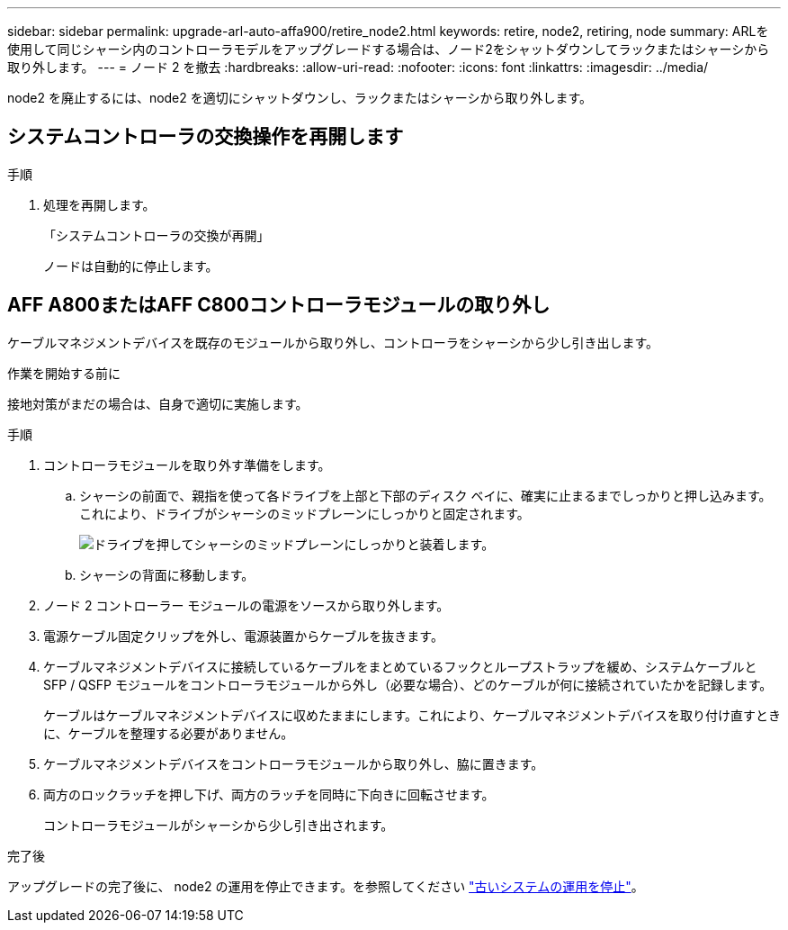 ---
sidebar: sidebar 
permalink: upgrade-arl-auto-affa900/retire_node2.html 
keywords: retire, node2, retiring, node 
summary: ARLを使用して同じシャーシ内のコントローラモデルをアップグレードする場合は、ノード2をシャットダウンしてラックまたはシャーシから取り外します。 
---
= ノード 2 を撤去
:hardbreaks:
:allow-uri-read: 
:nofooter: 
:icons: font
:linkattrs: 
:imagesdir: ../media/


[role="lead"]
node2 を廃止するには、node2 を適切にシャットダウンし、ラックまたはシャーシから取り外します。



== システムコントローラの交換操作を再開します

.手順
. 処理を再開します。
+
「システムコントローラの交換が再開」

+
ノードは自動的に停止します。





== AFF A800またはAFF C800コントローラモジュールの取り外し

ケーブルマネジメントデバイスを既存のモジュールから取り外し、コントローラをシャーシから少し引き出します。

.作業を開始する前に
接地対策がまだの場合は、自身で適切に実施します。

.手順
. コントローラモジュールを取り外す準備をします。
+
.. シャーシの前面で、親指を使って各ドライブを上部と下部のディスク ベイに、確実に止まるまでしっかりと押し込みます。これにより、ドライブがシャーシのミッドプレーンにしっかりと固定されます。
+
image:drw_a800_drive_seated_IEOPS-960.png["ドライブを押してシャーシのミッドプレーンにしっかりと装着します。"]

.. シャーシの背面に移動します。


. ノード 2 コントローラー モジュールの電源をソースから取り外します。
. 電源ケーブル固定クリップを外し、電源装置からケーブルを抜きます。
. ケーブルマネジメントデバイスに接続しているケーブルをまとめているフックとループストラップを緩め、システムケーブルと SFP / QSFP モジュールをコントローラモジュールから外し（必要な場合）、どのケーブルが何に接続されていたかを記録します。
+
ケーブルはケーブルマネジメントデバイスに収めたままにします。これにより、ケーブルマネジメントデバイスを取り付け直すときに、ケーブルを整理する必要がありません。

. ケーブルマネジメントデバイスをコントローラモジュールから取り外し、脇に置きます。
. 両方のロックラッチを押し下げ、両方のラッチを同時に下向きに回転させます。
+
コントローラモジュールがシャーシから少し引き出されます。



.完了後
アップグレードの完了後に、 node2 の運用を停止できます。を参照してください link:decommission_old_system.html["古いシステムの運用を停止"]。

